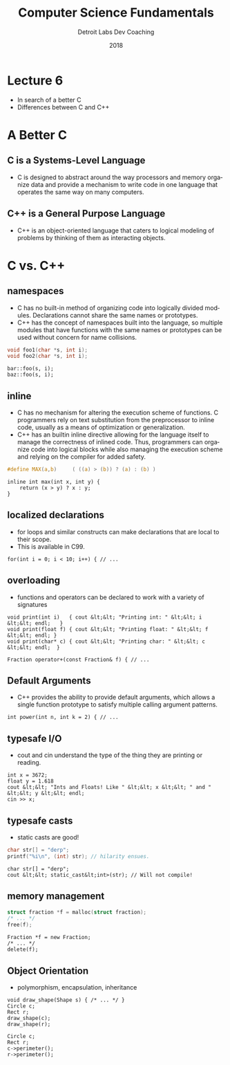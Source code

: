 #+TITLE:  Computer Science Fundamentals
#+AUTHOR: Detroit Labs Dev Coaching
#+DATE:   2018
#+EMAIL:  ndotz@detroitlabs.com
#+LANGUAGE:  en
#+OPTIONS:   H:3 num:nil toc:nil \n:nil @:t ::t |:t ^:t -:t f:t *:t <:t
#+OPTIONS:   skip:nil d:nil todo:t pri:nil tags:not-in-toc timestamp:nil
#+INFOJS_OPT: view:nil toc:nil ltoc:t mouse:underline buttons:0 path:http://orgmode.org/org-info.js
#+EXPORT_SELECT_TAGS: export
#+EXPORT_EXCLUDE_TAGS: noexport
#+REVEAL_PLUGINS: (highlight notes)
#+REVEAL_THEME: league
#+REVEAL_MARGIN: 0.2
# #+REVEAL_MIN_SCALE: 0.5
# #+REVEAL_MAX_SCALE: 2.5
#+REVEAL_EXTRA_CSS: ./presentation.css

* Lecture 6
  #+BEGIN_NOTES
  - In search of a better C
  - Differences between C and C++
  #+END_NOTES
* A Better C
  #+BEGIN_NOTES
  #+END_NOTES
** C is a Systems-Level Language
   #+BEGIN_NOTES
   - C is designed to abstract around the way processors and memory
     organize data and provide a mechanism to write code in one
     language that operates the same way on many computers.
   #+END_NOTES
** C++ is a General Purpose Language
   #+BEGIN_NOTES
   - C++ is an object-oriented language that caters to logical
     modeling of problems by thinking of them as interacting objects.
   #+END_NOTES
* C vs. C++
** namespaces
   #+BEGIN_NOTES
   - C has no built-in method of organizing code into logically divided
     modules. Declarations cannot share the same names or prototypes.
   - C++ has the concept of namespaces built into the language, so
     multiple modules that have functions with the same names or
     prototypes can be used without concern for name collisions.
   #+END_NOTES
   #+BEGIN_SRC c
   void foo1(char *s, int i);
   void foo2(char *s, int i);
   #+END_SRC
   #+BEGIN_SRC c++
   bar::foo(s, i);
   baz::foo(s, i);
   #+END_SRC
** inline
   #+BEGIN_NOTES
   - C has no mechanism for altering the execution scheme of
     functions. C programmers rely on text substitution from the
     preprocessor to inline code, usually as a means of optimization or
     generalization.
   - C++ has an builtin inline directive allowing for the language
     itself to manage the correctness of inlined code. Thus,
     programmers can organize code into logical blocks while also
     managing the execution scheme and relying on the compiler for
     added safety.
   #+END_NOTES
   #+BEGIN_SRC c
   #define MAX(a,b)     ( ((a) > (b)) ? (a) : (b) )
   #+END_SRC
   #+BEGIN_SRC c++
   inline int max(int x, int y) {
       return (x > y) ? x : y;
   }
   #+END_SRC
** localized declarations
   #+BEGIN_NOTES
   - for loops and similar constructs can make declarations that are
     local to their scope.
   - This is available in C99.
   #+END_NOTES
   #+BEGIN_SRC c++
   for(int i = 0; i < 10; i++) { // ...
   #+END_SRC
** overloading
   #+BEGIN_NOTES
   - functions and operators can be declared to work with a variety of
     signatures
   #+END_NOTES
   #+BEGIN_SRC c++
   void print(int i)   { cout &lt;&lt; "Printing int: " &lt;&lt; i &lt;&lt; endl;   }
   void print(float f) { cout &lt;&lt; "Printing float: " &lt;&lt; f &lt;&lt; endl; }
   void print(char* c) { cout &lt;&lt; "Printing char: " &lt;&lt; c &lt;&lt; endl;  }
   #+END_SRC
   #+BEGIN_SRC c++
   Fraction operator+(const Fraction& f) { // ...
   #+END_SRC
** Default Arguments
   #+BEGIN_NOTES
   - C++ provides the ability to provide default arguments, which
     allows a single function prototype to satisfy multiple calling
     argument patterns.
   #+END_NOTES
   #+BEGIN_SRC c++
   int power(int n, int k = 2) { // ...
   #+END_SRC
** typesafe I/O
   #+BEGIN_NOTES
   - cout and cin understand the type of the thing they are printing
     or reading.
   #+END_NOTES
   #+BEGIN_SRC c++
   int x = 3672;
   float y = 1.618
   cout &lt;&lt; "Ints and Floats! Like " &lt;&lt; x &lt;&lt; " and " &lt;&lt; y &lt;&lt; endl;
   cin >> x;
   #+END_SRC
** typesafe casts
   #+BEGIN_NOTES
   - static casts are good!
   #+END_NOTES
   #+BEGIN_SRC c
   char str[] = "derp";
   printf("%i\n", (int) str); // hilarity ensues.
   #+END_SRC
   #+BEGIN_SRC c++
   char str[] = "derp";
   cout &lt;&lt; static_cast&lt;int>(str); // Will not compile!
   #+END_SRC
** memory management
   #+BEGIN_SRC c
   struct fraction *f = malloc(struct fraction);
   /* ... */
   free(f);
   #+END_SRC
   #+BEGIN_SRC c++
   Fraction *f = new Fraction;
   /* ... */
   delete(f);
   #+END_SRC
** Object Orientation
   #+BEGIN_NOTES
   - polymorphism, encapsulation, inheritance
   #+END_NOTES
   #+BEGIN_SRC c++
   void draw_shape(Shape s) { /* ... */ }
   Circle c;
   Rect r;
   draw_shape(c);
   draw_shape(r);
   #+END_SRC
   #+BEGIN_SRC c++
   Circle c;
   Rect r;
   c->perimeter();
   r->perimeter();
   #+END_SRC
